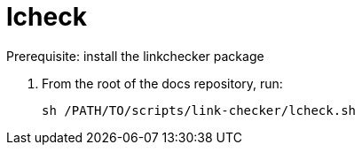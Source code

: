 = lcheck

Prerequisite: install the linkchecker package

. From the root of the docs repository, run:
+
----
sh /PATH/TO/scripts/link-checker/lcheck.sh
----
